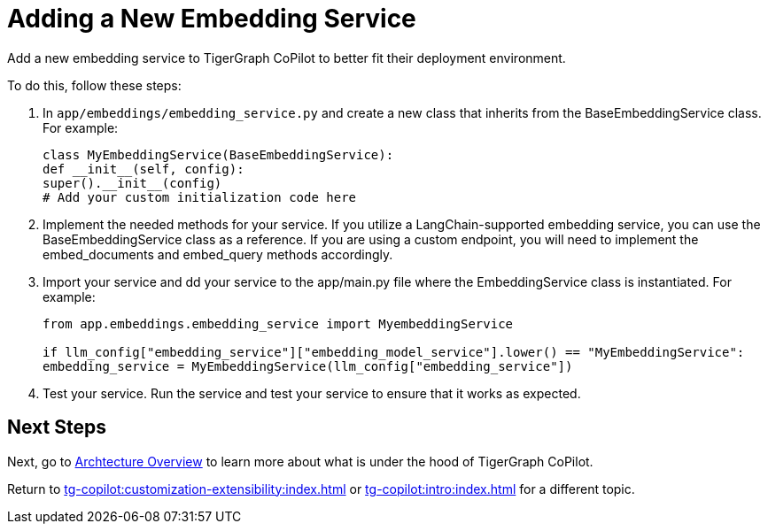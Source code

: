 = Adding a New Embedding Service

Add a new embedding service to TigerGraph CoPilot to better fit their deployment environment.

To do this, follow these steps:

1. In `app/embeddings/embedding_service.py` and create a new class that inherits from the BaseEmbeddingService class. For example:
+
[source, python]
----
class MyEmbeddingService(BaseEmbeddingService):
def __init__(self, config):
super().__init__(config)
# Add your custom initialization code here
----

2. Implement the needed methods for your service. If you utilize a LangChain-supported embedding service, you can use the BaseEmbeddingService class as a reference. If you are using a custom endpoint, you will need to implement the embed_documents and embed_query methods accordingly.

3. Import your service and dd your service to the app/main.py file where the EmbeddingService class is instantiated. For example:
+
[source, python]
----
from app.embeddings.embedding_service import MyembeddingService

if llm_config["embedding_service"]["embedding_model_service"].lower() == "MyEmbeddingService":
embedding_service = MyEmbeddingService(llm_config["embedding_service"])
----

4. Test your service. Run the service and test your service to ensure that it works as expected.

== Next Steps

Next, go to xref:tg-copilot:intro:overview.adoc[Archtecture Overview] to learn more about what is under the hood of TigerGraph CoPilot.

Return to xref:tg-copilot:customization-extensibility:index.adoc[] or xref:tg-copilot:intro:index.adoc[] for a different topic.

